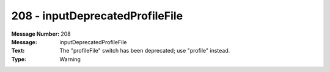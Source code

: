 .. _build/messages/208:

========================================================================================
208 - inputDeprecatedProfileFile
========================================================================================

:Message Number: 208
:Message: inputDeprecatedProfileFile
:Text: The "profileFile" switch has been deprecated; use "profile" instead.
:Type: Warning

